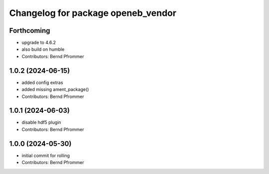 ^^^^^^^^^^^^^^^^^^^^^^^^^^^^^^^^^^^
Changelog for package openeb_vendor
^^^^^^^^^^^^^^^^^^^^^^^^^^^^^^^^^^^

Forthcoming
-----------
* upgrade to 4.6.2
* also build on humble
* Contributors: Bernd Pfrommer

1.0.2 (2024-06-15)
------------------
* added config extras
* added missing ament_package()
* Contributors: Bernd Pfrommer

1.0.1 (2024-06-03)
------------------
* disable hdf5 plugin
* Contributors: Bernd Pfrommer

1.0.0 (2024-05-30)
------------------
* initial commit for rolling
* Contributors: Bernd Pfrommer

